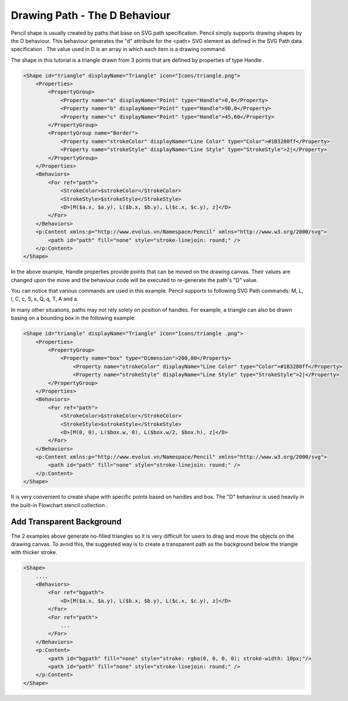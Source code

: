 Drawing Path - The D Behaviour
==============================

Pencil shape is usually created by paths that base on SVG path specification. Pencil simply supports drawing shapes by the D behaviour. This behaviour generates the "d" attribute for the <path> SVG element as defined in the SVG Path data specification . The value used in D is an array in which each item is a drawing command.

The shape in this tutorial is a triangle drawn from 3 points that are defined by properties of type Handle .

.. code-block:: xml

    <Shape id="triangle" displayName="Triangle" icon="Icons/triangle.png">
        <Properties>
            <PropertyGroup>
                <Property name="a" displayName="Point" type="Handle">0,0</Property>
                <Property name="b" displayName="Point" type="Handle">90,0</Property>
                <Property name="c" displayName="Point" type="Handle">45,60</Property>
            </PropertyGroup>
            <PropertyGroup name="Border">
                <Property name="strokeColor" displayName="Line Color" type="Color">#1B3280ff</Property>
                <Property name="strokeStyle" displayName="Line Style" type="StrokeStyle">2|</Property>
            </PropertyGroup>
        </Properties>
        <Behaviors>
            <For ref="path">
                <StrokeColor>$strokeColor</StrokeColor>
                <StrokeStyle>$strokeStyle</StrokeStyle>
                <D>[M($a.x, $a.y), L($b.x, $b.y), L($c.x, $c.y), z]</D>
            </For>
        </Behaviors>
        <p:Content xmlns:p="http://www.evolus.vn/Namespace/Pencil" xmlns="http://www.w3.org/2000/svg">
            <path id="path" fill="none" style="stroke-linejoin: round;" />
        </p:Content>
    </Shape>


In the above example, Handle properties provide points that can be moved on the drawing canvas. Their values are changed upon the move and the behaviour code will be executed to re-generate the path's "D" value.

You can notice that various commands are used in this example. Pencil supports to following SVG Path commands: M, L, l, C, c, S, s, Q, q, T, A and a.

In many other situations, paths may not rely solely on position of handles. For example, a triangle can also be drawn basing on a bounding box in the following example:

.. code-block:: xml

    <Shape id="triangle" displayName="Triangle" icon="Icons/triangle .png">
        <Properties>
            <PropertyGroup>
                <Property name="box" type="Dimension">200,80</Property>
                    <Property name="strokeColor" displayName="Line Color" type="Color">#1B3280ff</Property>
                    <Property name="strokeStyle" displayName="Line Style" type="StrokeStyle">2|</Property>
            </PropertyGroup>
        </Properties>
        <Behaviors>
            <For ref="path">
                <StrokeColor>$strokeColor</StrokeColor>
                <StrokeStyle>$strokeStyle</StrokeStyle>
                <D>[M(0, 0), L($box.w, 0), L($box.w/2, $box.h), z]</D>
            </For>
        </Behaviors>
        <p:Content xmlns:p="http://www.evolus.vn/Namespace/Pencil" xmlns="http://www.w3.org/2000/svg">
            <path id="path" fill="none" style="stroke-linejoin: round;" />
        </p:Content>
    </Shape>

It is very convenient to create shape with specific points based on handles and box. The "D" behaviour is used heavily in the built-in Flowchart stencil collection .

Add Transparent Background
--------------------------

The 2 examples above generate no-filled triangles so it is very difficult for users to drag and move the objects on the drawing canvas. To avoid this, the suggested way is to create a transparent path as the background below the triangle with thicker stroke.

.. code-block:: xml

    <Shape>
        ....
        <Behaviors>
            <For ref="bgpath">
                <D>[M($a.x, $a.y), L($b.x, $b.y), L($c.x, $c.y), z]</D>
            </For>
            <For ref="path">
                ...
            </For>
        </Behaviors>
        <p:Content>
            <path id="bgpath" fill="none" style="stroke: rgba(0, 0, 0, 0); stroke-width: 10px;"/>
            <path id="path" fill="none" style="stroke-linejoin: round;" />
        </p:Content>
    </Shape>
